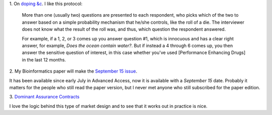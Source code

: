 1. On `doping &c
<http://ecologicallyoriented.wordpress.com/2013/08/23/anti-doping-research-politics-etc/>`__.
I like this protocol:

    More than one (usually two) questions are presented to each respondent, who
    picks which of the two to answer based on a simple probability mechanism
    that he/she controls, like the roll of a die. The interviewer does not know
    what the result of the roll was, and thus, which question the respondent
    answered.

    For example, if a 1, 2, or 3 comes up you answer question #1, which is
    innocuous and has a clear right answer, for example, *Does the ocean
    contain water?*. But if instead a 4 through 6 comes up, you then answer the
    sensitive question of interest, in this case whether you've used
    [Performance Enhancing Drugs] in the last 12 months. 

2. My Bioinformatics paper will make the `September 15 issue
<http://bioinformatics.oxfordjournals.org/content/29/18/2343.abstract>`__.

It has been available since early July in Advanced Access, now it is available
with a *September 15* date. Probably it matters for the people who still read
the paper version, but I never met anyone who still subscribed for the paper
edition.

3. `Dominant Assurance Contracts
<http://marginalrevolution.com/marginalrevolution/2013/08/a-test-of-dominant-assurance-contracts.html>`__

I love the logic behind this type of market design and to see that it works out
in practice is nice.

